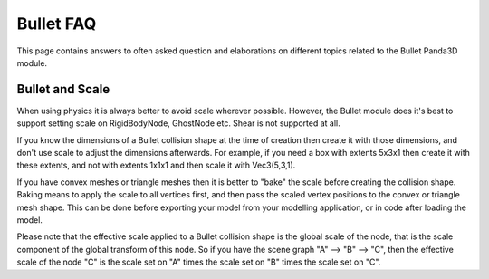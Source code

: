 .. _bullet-faq:

Bullet FAQ
==========

This page contains answers to often asked question and elaborations on
different topics related to the Bullet Panda3D module.

Bullet and Scale
----------------

When using physics it is always better to avoid scale wherever possible.
However, the Bullet module does it's best to support setting scale on
RigidBodyNode, GhostNode etc. Shear is not supported at all.

If you know the dimensions of a Bullet collision shape at the time of creation
then create it with those dimensions, and don't use scale to adjust the
dimensions afterwards. For example, if you need a box with extents 5x3x1 then
create it with these extents, and not with extents 1x1x1 and then scale it
with Vec3(5,3,1).

If you have convex meshes or triangle meshes then it is better to "bake" the
scale before creating the collision shape. Baking means to apply the scale to
all vertices first, and then pass the scaled vertex positions to the convex or
triangle mesh shape. This can be done before exporting your model from your
modelling application, or in code after loading the model.

Please note that the effective scale applied to a Bullet collision shape is
the global scale of the node, that is the scale component of the global
transform of this node. So if you have the scene graph "A" --> "B" --> "C",
then the effective scale of the node "C" is the scale set on "A" times the
scale set on "B" times the scale set on "C".
